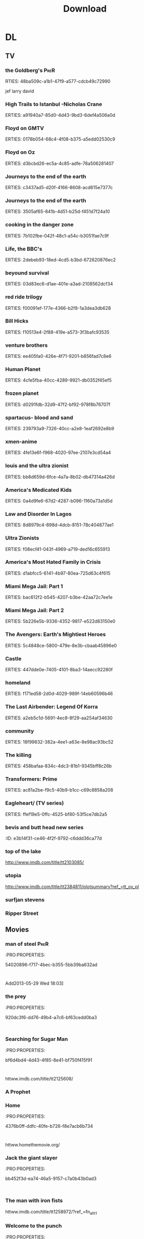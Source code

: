 #+TITLE:Download 
#+TAGS: Fav(f) Most_used(m) PreR(p)
#+STARTUP: overview  inlineimages eval: (org-columns)

* DL
** TV
***  the Goldberg's 						       :PreR:
   RTIES:
        48ba509c-a1b1-47f9-a577-cdcb49c72990
   
jef larry david
***  High Trails to Istanbul -Nicholas Crane
   ERTIES:
         a91940a7-85d0-4d43-9bd3-6def4a506a0d
   
***  Floyd on GMTV
   ERTIES:
         0178b054-68c4-4f08-b375-a5edd02530c9
   
***  Floyd on Oz
   ERTIES:
         d3bcbd26-ec5a-4c85-adfe-78a506281407
   
***  Journeys to the end of the earth
   ERTIES:
         c3437ad5-d20f-4166-8608-acd615e7377c
   
# *DO  Journeys to the end of the earth
***  Journeys to the end of the earth
   ERTIES:
         3505af65-841b-4d51-b25d-f451d7f24a10
   
***  cooking in the danger zone
   ERTIES:
         7b102fbe-042f-48c1-a54c-b3051fae7c9f
   
***  Life, the BBC's
   ERTIES:
         2debeb93-18ed-4cd5-b3bd-672620876ec2
   
***  beyound survival
   ERTIES:
         03d83ec6-d1ae-401e-a3ad-2108562dcf34
   
***  red ride trilogy
   ERTIES:
         f00091ef-177e-4366-b2f8-1a3dea3db628
   
***  Bill Hicks
   ERTIES:
         f10513e4-2f88-419e-a573-3f3bafc93535
   
***  venture brothers
   ERTIES:
         ee405fa0-426e-4f71-9201-b856fad7c8e6
   
***  Human Planet
   ERTIES:
         4cfe5fba-40cc-4289-9921-db0352f45ef5
   
***  frozen planet
   ERTIES:
         d0291fdb-32d9-47f2-bf92-978f8b76707f
   
***  spartacus- blood and sand
   ERTIES:
         239793a9-7326-40cc-a2e8-1eaf2692e8b9
   
***  xmen-anime
   ERTIES:
         4fe13e6f-f968-4020-97ee-2107e3cd54a4
   
***  louis and the ultra zionist
   ERTIES:
         bb8d659d-6fce-4a7a-8b02-db47314a426d
   
***  America's Medicated Kids
   ERTIES:
         0a4d9fe6-67d2-4287-b096-1160a73a1d5d
   
***  Law and Disorder In Lagos
   ERTIES:
         8d8979c4-898d-4dcb-8151-78c404877ae1
   
***  Ultra Zionists
   ERTIES:
         f08ecf41-043f-4969-a719-ded16c655913
   
***  America's Most Hated Family in Crisis
   ERTIES:
         d1abfcc5-6141-4b97-80ea-725d63c4f615
   
***  Miami Mega Jail: Part 1
   ERTIES:
         bac612f2-b545-4207-b3be-42aa72c7ee1e
   
***  Miami Mega Jail: Part 2
   ERTIES:
         5b226e5b-9336-4352-9817-e522d83150e0
   
***  The Avengers: Earth's Mightiest Heroes
   ERTIES:
         5c4848ce-5800-479e-8e3b-cbaab45896e0
   
***  Castle
   ERTIES:
         447dde0e-7405-4101-8ba3-14aecc92280f
   
***  homeland
   ERTIES:
         f171ed58-2d0d-4029-989f-14eb60596b46
   
***  The Last Airbender: Legend Of Korra
   ERTIES:
         a2eb5c1d-5691-4ec8-8f29-aa254af34630
   
***  community
   ERTIES:
         18f99832-382a-4ee1-a63e-8e98ac93bc52
   
***  The killing
   ERTIES:
         458bafaa-834c-4dc3-81b1-9345bff8c26b
   
***  Transformers: Prime
   ERTIES:
         ac81a2be-f9c5-40b9-b1cc-c69c8858a208
   
***  Eagleheart/ (TV series)
   ERTIES:
         ffef19e5-0ffc-4525-bf80-53f5ce7db2a5
   
***  bevis and butt head new series
    :PROproperties:
    :ID:       e3b14f31-ce46-4f2f-9792-c6ddd36ca77d
    :END:
*** top of the lake
http://www.imdb.com/title/tt2103085/
*** utopia
http://www.imdb.com/title/tt2384811/plotsummary?ref_=tt_ov_pl
***  surfjan stevens
*** Ripper Street
 
** Movies
   :PROPERTIES:
   :ID:       62b49339-cd19-4a3c-a6fd-70dd45be4670
   :END:
*** man of steel						       :PreR:
   :PRO:PROPERTIES:

          54020896-f717-4bec-b355-5bb39ba632ad
   :
Add2013-05-29 Wed 18:03]
*** the prey
   :PRO:PROPERTIES:

          920dc3f6-dd76-49b4-a7c6-bf63cedd0ba3
   :
*** Searching for Sugar Man
   :PRO:PROPERTIES:

          bf6d4bd4-4d43-4f85-8e41-bf750f415f91
   :
httww.imdb.com/title/tt2125608/
*** A Prophet
*** Home
   :PRO:PROPERTIES:

          4376b0ff-ddfc-40fe-b726-f8e7acb6b734
   :
httww.homethemovie.org/

*** Jack the giant slayer
   :PRO:PROPERTIES:

          bb452f3d-ea74-46a5-9157-c7a0b43b0ad3
   :
*** The man with iron fists
httww.imdb.com/title/tt1258972/?ref_=fn_al_tt_1
*** Welcome to the punch
   :PRO:PROPERTIES:

          3b3eda8c-adf8-494a-930c-ab355723fa59
   :
httww.imdb.com/title/tt1684233/
*** Simon and Garfunkel - The Story
   :PRO:PROPERTIES:

          0695d6f4-54ad-4325-934b-1cd8a446f7f0
   :
*** Simon and Garfunkel - Songs of America
   :PRO:PROPERTIES:

          fb5b9adc-dc14-4445-9cf8-e3c125e43e31
   :
*** The 25th Anniversary Rock & Roll Hall of Fame Concerts
*** the kings speech
   properties:
          34158e68-8a0b-492b-b5c4-01dc1f220f98
   :
*** outrage (2010)
   properties:
          aa4305e5-aebd-4847-acef-9e2d36b8cc13
   :
*** Thank You for Smoking
   properties:
          e705ed6f-5466-489a-a0b3-b0baa7e71350
   :
*** the hunter
   properties:
          4f0c6be4-f8ca-4527-8835-d77beb04f422
   :
*** Jesus Henry Christ
   properties:
          db574693-9f1e-4c6d-9d05-5aa7c201c63f
   :
*** killing them softly
   properties:
          0a0a7bb7-0a54-4754-8da4-072456c0e7ca
   :
*** broken city
   properties:
          25d3c55f-3fb2-4ff5-8837-54e2d4b830b3
   :
*** big bad wolves
*** The hundred foot journey
*** Kingsmen the secret service
*** source code 
*** [[http://en.m.wikipedia.org/wiki/Mike_Bassett:_England_Manager][Mike Bassett: England Manager - Wikipedia, the free encyclopedia]]
*** avengers-age of ultron
*** Kingsman: The Secret Service' 				:Pre_Release:
http://www.imdb.com/title/tt2802144/
*** love and mercey 
***  ex-machina
***  tommorowland
***  MI5
S*** star wars 7 						:Pre_Release:
*** inside out 							:Pre_Release:
*** Antman 							:Pre_Release:
*** fantastic4 							:Pre_Release:

** Music
*** new kaveret
כוורת בקופסא
http://he.wikipedia.org/wiki/%D7%9B%D7%95%D7%95%D7%A8%D7%AA_%D7%91%D7%A7%D7%95%D7%A4%D7%A1%D7%90
*** The_Pineapple_Thief-Variations on a Dream
   ERTIES:
         8d0f0c6a-5a39-48c0-a768-5c0b4cc58d2d
   
htt.wikipedia.org/wiki/The_Pineapple_Thief
*** mikal Cronin
   ERTIES:
         79414cf1-ff9d-488f-a755-e7d75fbcdd6e
   
httww.youtube.com/watch?v=0S2eTV2v3V0
*** Wire
   ERTIES:
         acad8583-03a6-4f68-8791-4c73a77ac260
   
httw.allmusic.com/artist/wire-mn0000672910
*** heart
http://www.allmusic.com/artist/heart-mn0000671953/discography 
*** Televison peuuu?
*** the brothers four flac  
*** pixies Indie Cindy
***  http://www.allmusic.com/album/veruca-salt-iv-mw0000734774
***  Nightwish
***  http://www.allmusic.com/album/cant-forget-a-souvenir-of-the-grand-tour-mw0002837907
***  antman
***  spy
*** Destroyer  Poison Season
***  destroyer
 Destroyer – Riot EP (2014)
July 18, 2014 -- Destroyer – Generators EP (2014)
July 18, 2014 -- Destroyer – Wrong Answer EP (2014)
** comics
*** Skywalker Strikes
*** Star Wars Movies Are Becoming Little Golden Books
http://geekologie.com/2015/07/all-star-wars-movies-are-becoming-little.php?utm_source=feedburner&utm_medium=feed&utm_campaign=Feed%3A+geekologie%2FiShm+%28Geekologie+-+Gadgets%2C+Gizmos%2C+and+Awesome%29
